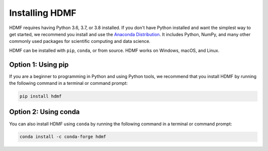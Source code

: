 ..  _install_users:

---------------
Installing HDMF
---------------

HDMF requires having Python 3.6, 3.7, or 3.8 installed. If you don't have Python installed and want the simplest way to
get started, we recommend you install and use the `Anaconda Distribution`_. It includes Python, NumPy, and many other
commonly used packages for scientific computing and data science.

HDMF can be installed with ``pip``, ``conda``, or from source. HDMF works on Windows, macOS, and Linux.

Option 1: Using pip
-------------------

If you are a beginner to programming in Python and using Python tools, we recommend that you install HDMF by running
the following command in a terminal or command prompt:

.. code::

   pip install hdmf

Option 2: Using conda
---------------------

You can also install HDMF using ``conda`` by running the following command in a terminal or command prompt:

.. code::

   conda install -c conda-forge hdmf

.. _Anaconda Distribution: https://www.anaconda.com/distribution
